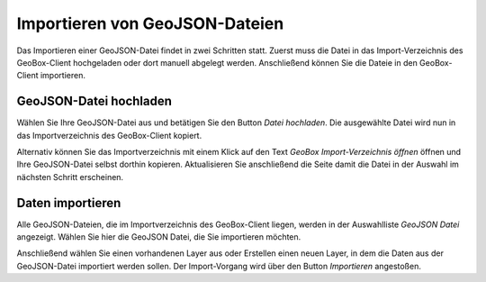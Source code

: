Importieren von GeoJSON-Dateien
-------------------------------

Das Importieren einer GeoJSON-Datei findet in zwei Schritten statt. Zuerst muss die Datei in das Import-Verzeichnis des GeoBox-Client hochgeladen oder dort manuell abgelegt werden. Anschließend können Sie die Dateie in den GeoBox-Client importieren.

GeoJSON-Datei hochladen
'''''''''''''''''''''''

Wählen Sie Ihre GeoJSON-Datei aus und betätigen Sie den Button `Datei hochladen`. Die ausgewählte Datei wird nun in das Importverzeichnis des GeoBox-Client kopiert.

Alternativ können Sie das Importverzeichnis mit einem Klick auf den Text `GeoBox Import-Verzeichnis öffnen` öffnen und Ihre GeoJSON-Datei selbst dorthin kopieren. Aktualisieren Sie anschließend die Seite damit die Datei in der Auswahl im nächsten Schritt erscheinen.

Daten importieren
'''''''''''''''''

Alle GeoJSON-Dateien, die im Importverzeichnis des GeoBox-Client liegen, werden in der Auswahlliste `GeoJSON Datei` angezeigt. Wählen Sie hier die GeoJSON Datei, die Sie importieren möchten.

Anschließend wählen Sie einen vorhandenen Layer aus oder Erstellen einen neuen Layer, in dem die Daten aus der GeoJSON-Datei importiert werden sollen.
Der Import-Vorgang wird über den Button `Importieren` angestoßen.